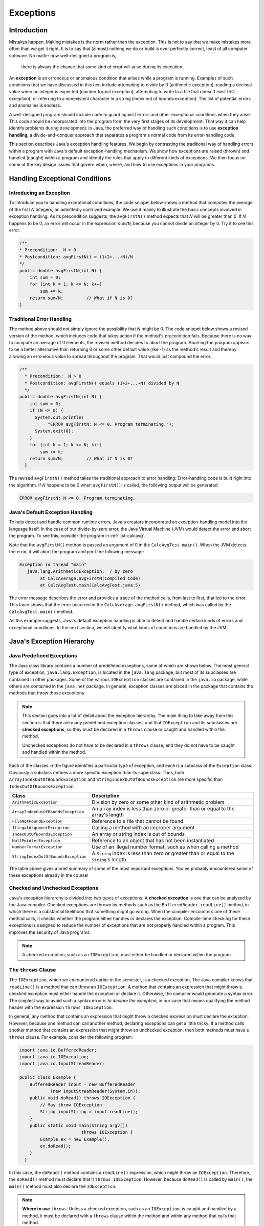 Exceptions
===========

Introduction
------------

Mistakes happen.
Making mistakes is the norm rather than the exception.
This is not to say that we make mistakes more often than we get it right.
It is to say that (almost) nothing we do or build is ever perfectly correct,
least of all computer software.
No matter how well-designed a program is,
    there is always the chance that some kind of error will arise during its execution.

An **exception** is an erroneous or anomalous condition that arises  while a program is running.
Examples of such conditions that we have discussed in this text include attempting to divide by 0
(arithmetic exception),
reading a decimal value when an integer is expected
(number format exception),
attempting to write to a file that doesn't exist (I/O exception),
or referring to a nonexistent character in a string
(index out of bounds exception).
The list of potential errors and anomalies is endless.

A well-designed program should include code to guard against errors and other exceptional conditions when they arise.
This code should be incorporated into the program from the very first stages of its development.
That way it can help identify problems during development.
In Java, the preferred way of handling such conditions is to use
**exception handling**, a  divide-and-conquer approach that separates a program's normal code from its error-handling code.

This section describes Java's exception handling features.
We begin by contrasting the traditional way of handling errors within a program with Java's default exception-handling mechanism.
We show how exceptions are raised (thrown) and handled (caught) within a program and identify the rules that apply to different kinds of exceptions.
We then focus on some of the key design issues that govern when, where,
and how to use exceptions in your programs.

Handling Exceptional Conditions
-------------------------------

Introducing an Exception
~~~~~~~~~~~~~~~~~~~~~~~~

To introduce you to handling exceptional conditions, the code snippet below shows a method that computes the average of the first *N* integers, an admittedly contrived example. We use it mainly to illustrate the basic concepts involved in exception handling. As its precondition suggests, the ``avgFirstN()`` method expects that *N* will be greater than 0. If *N* happens to be 0, an error will occur in the expression ``sum/N``, because you cannot divide an integer by 0. Try it to see this error.

.. code-block:: java

    /**
    * Precondition:  N > 0
    * Postcondition: avgFirstN() = (1+2+...+N)/N
    */
    public double avgFirstN(int N) {
        int sum = 0;
        for (int k = 1; k <= N; k++)
            sum += k;
        return sum/N;         // What if N is 0?
    } 

.. .. avembed:: AV/MHC/avgFirstN-error.html ka
..    :long_name: avgFirstN Error Example

Traditional Error Handling
~~~~~~~~~~~~~~~~~~~~~~~~~~

The method above should not simply ignore the possibility that *N* might be 0. The code snippet below shows a revised version of the method, which includes code that takes action if the method's precondition fails. Because there is no way to compute an average of 0 elements, the revised method decides to abort the program. Aborting the program appears to be a better alternative than returning 0 or some other default value (like -1) as the method's result and thereby allowing an erroneous value to spread throughout the program. That would just compound the error.

.. code-block:: java

   /**
     * Precondition:  N > 0
     * Postcondition: avgFirstN() equals (1+2+...+N) divided by N
     */
   public double avgFirstN(int N) {
       int sum = 0;
       if (N <= 0) {
         System.out.println(
              "ERROR avgFirstN: N <= 0. Program terminating.");
         System.exit(0);
       }
       for (int k = 1; k <= N; k++)
           sum += k;
       return sum/N;         // What if N is 0?
     }

The revised ``avgFirstN()`` method takes the traditional approach to error handling: Error-handling code is built right into the algorithm. If *N* happens to be 0 when ``avgFirstN()`` is called, the following output will be generated:

.. code-block:: java

   ERROR avgFirstN: N <= 0. Program terminating.


Java's Default Exception Handling
~~~~~~~~~~~~~~~~~~~~~~~~~~~~~~~~~

To help detect and handle common runtime errors, Java's creators incorporated an exception-handling model into the language itself. In the case of our divide-by-zero error, the Java Virtual Machine (JVM) would detect the error and abort the program. To see this, consider the program in :ref:`list-calcavg`.

.. _list-calcavg:

.. .. avembed:: AV/MHC/calcavg.html ka
..    :long_name: CalcAverage Example

Note that the ``avgFirstN()`` method is passed an argument of 0 in the ``CalcAvgTest.main()``. When the JVM detects the error, it will abort the program and print the following message:

.. code-block:: java

   Exception in thread "main"
      java.lang.ArithmeticException:  / by zero
           at CalcAverage.avgFirstN(Compiled Code)
           at CalcAvgTest.main(CalcAvgTest.java:5)

The error message describes the error and provides a trace of the method calls, from last to first, that led to the error. This trace shows that the error occurred in the ``CalcAverage.avgFirstN()`` method, which was called by the ``CalcAvgTest.main()`` method.

As this example suggests, Java's default exception handling is able to detect and handle certain kinds of errors and exceptional conditions. In the next section, we will identify what kinds of conditions are handled by the JVM.

Java's Exception Hierarchy
--------------------------

Java Predefined Exceptions
~~~~~~~~~~~~~~~~~~~~~~~~~~

The Java class library contains a number of predefined exceptions, some of which are shown below. The most general type of exception, ``java.lang.Exception``, is located in the ``java.lang`` package, but most of its subclasses are contained in other packages. Some of the various ``IOException`` classes are contained in the ``java.io`` package, while others are contained in the ``java.net`` package. In general, exception classes are placed in the package that contains the methods that throw those exceptions.

.. note::

    This section goes into a lot of detail about the exception hierarchy. The main thing to take away from this section is that there are many predefined exception classes, and that ``IOException`` and its subclasses are **checked exceptions**, so they must be declared in a ``throws`` clause or caught and handled within the method. 
    
    Unchecked exceptions do not have to be declared in a ``throws`` clause, and they do not have to be caught and handled within the method.

.. odsafig:: Images/jjj_exchier.png
   :align: center

Each of the classes in the figure identifies a particular type of exception, and each is a subclass of the ``Exception`` class. Obviously a subclass defines a more specific exception than its superclass. Thus, both ``ArrayIndexOutOfBoundsException`` and ``StringIndexOutOfBoundsException`` are more specific than ``IndexOutOfBoundsException``.

=================================== ====================================================
Class                               Description
=================================== ====================================================
``ArithmeticException``             Division by zero or some other kind of arithmetic problem
``ArrayIndexOutOfBoundsException``  An array index is less than zero or greater than or equal to the array's length
``FileNotFoundException``           Reference to a file that cannot be found
``IllegalArgumentException``        Calling a method with an improper argument
``IndexOutOfBoundsException``       An array or string index is out of bounds
``NullPointerException``             Reference to an object that has not been instantiated
``NumberFormatException``           Use of an illegal number format, such as when calling a method
``StringIndexOutOfBoundsException``  A ``String`` index is less than zero or greater than or equal to the ``String``'s length
=================================== ====================================================

The table above gives a brief summary of some of the most important exceptions. You've probably encountered some of these exceptions already in the course!

Checked and Unchecked Exceptions
~~~~~~~~~~~~~~~~~~~~~~~~~~~~~~~

Java's exception hierarchy is divided into two types of exceptions. A **checked exception** is one that can be analyzed by the Java compiler. Checked exceptions are thrown by methods such as the ``BufferedReader.readLine()`` method, in which there is a substantial likelihood that something might go wrong. When the compiler encounters one of these method calls, it checks whether the program either handles or declares the exception. Compile-time checking for these exceptions is designed to reduce the number of exceptions that are not properly handled within a program. This improves the security of Java programs.

.. note::

   A checked exception, such as an ``IOException``, must either be handled or declared within the program.

The ``throws`` Clause
~~~~~~~~~~~~~~~~~~~~~

The ``IOException``, which we encountered earlier in the semester, is a checked exception. The Java compiler knows that ``readLine()`` is a method that can throw an ``IOException``. A method that contains an expression that might throw a checked exception must either handle the exception or declare it. Otherwise, the compiler would generate a syntax error. The simplest way to avoid such a syntax error is to *declare the exception*, in our case that means qualifying the method header with the expression ``throws IOException``.

In general, any method that contains an expression that might throw a checked expression must declare the exception. However, because one method can call another method, declaring exceptions can get a little tricky. If a method calls another method that contains an expression that might throw an unchecked exception, then both methods must have a ``throws`` clause. For example, consider the following program:

.. code-block:: java

   import java.io.BufferedReader;
   import java.io.IOException;
   import java.io.InputStreamReader;

   public class Example {
       BufferedReader input = new BufferedReader
               (new InputStreamReader(System.in));
       public void doRead() throws IOException {
           // May throw IOException
           String inputString = input.readLine();
       }
       public static void main(String argv[])
                           throws IOException {
           Example ex = new Example();
           ex.doRead();
       }
     }

In this case, the ``doRead()`` method contains a ``readLine()`` expression, which might throw an ``IOException``. Therefore, the ``doRead()`` method must declare that it ``throws IOException``. However, because ``doRead()`` is called by ``main()``, the ``main()`` method must also declare the ``IOException``.

.. note:: 

   **Where to use** ``throws``: Unless a checked exception, such as an ``IOException``, is caught and handled by a method, it must be declared with a ``throws`` clause within the method and within any method that calls that method.

The alternative approach would be to *catch* the ``IOException`` within the body of the method. We will discuss this approach in the next section.

Unchecked Exceptions
~~~~~~~~~~~~~~~~~~~~~

An **unchecked exception** is any exception belonging to a subclass of ``RuntimeException``. Unchecked exceptions are not checked by the compiler. The possibility that some statement or expression will lead to an ``ArithmeticException`` or ``NullPointerException`` is extremely difficult to detect at compile time. The designers of Java decided that forcing programmers to declare such exceptions would not significantly improve the correctness of Java programs.

Therefore, unchecked exceptions do **not** have to be handled within a program. And they do not have to be declared in a ``throws`` clause. As shown in the chapter's early divide-by-zero exception example, unchecked exceptions are handled by Java's default exception handlers, unless your program takes specific steps to handle them directly. In many cases leaving the handling of such exceptions up to Java may be the best course of action.

The Exception Class
~~~~~~~~~~~~~~~~~~~~

The ``java.lang.Exception`` class itself is quite simple, consisting of just two constructor methods (see the figure below). The ``Throwable`` class, from which ``Exception`` is derived, is the root class of Java's exception and error hierarchy. It contains definitions for the ``getMessage()`` and ``printStackTrace()`` methods, which are two methods that we will use frequently in our error-handling routines.

.. odsafig:: Images/jjj_excuml.png
   :align: center
   :width: 20%


Trying, Throwing, and Catching an Exception
-------------------------------------------

This section will describe how to handle exceptions within the program rather than leaving them to be handled by the JVM. In Java, errors and other abnormal conditions are handled by throwing and catching exceptions. When an error or an exceptional condition is detected, you can *throw an exception* as a way of signaling the abnormal condition. This is like pulling the fire alarm. When an exception is thrown, an exception handler will catch the exception and deal with it (see the figure below).

.. figure:: Images/jjj_exchand.png
   :width: 25%
   :align: center

If we go back to our ``avgFirstN()`` example, the typical way of handling this error in Java would be to throw an exception in the ``avgFirstN()`` method and catch it in the calling method. Of course, the calling method could be in the same object or it could belong to some other object. In the latter case, the detection of the error is separated from its handling. This division of labor opens up a wide range of possibilities. For example, a program could dedicate a single object to serve as the handler for all its exceptions. The object would be sort of like the program's fire department.

To illustrate Java's ``try/throw/catch`` mechanism, let's revisit the ``CalcAvgTest`` program. The version shown below mimics the way Java's default exception handler works. If the ``avgFirstN()`` method is called with an argument that is zero or negative, an ``IllegalArgumentException`` is thrown. The exception is caught by the ``catch`` clause in the ``CalcAvgTest.main()`` method.

.. code-block:: java

   try {
     CalcAverage ca = new CalcAverage();
     System.out.println( "AVG + " + ca.avgFirstN(0));
   }
   catch (IllegalArgumentException e) { // Exception Handler
     System.out.println(e.getMessage());
     e.printStackTrace();
     System.exit(0);
   }

.. code-block:: java

    class CalcAverage {
        /**
        * Precondition:  N > 0
        * Postcondition: avgFirstN() equals the average of (1+2+...+N)
        */
        public double avgFirstN(int N) {
            int sum = 0;
            if (N <= 0) {
                throw new IllegalArgumentException("ERROR: Can't average 0 elements");
            }
            for (int k = 1; k <= N; k++) {
                sum += k;
            }
            return sum/N;         // What if N is 0?
        } 
    } 

    public class CalcAvgTest {
        public static void main(String args[]) {
            try {
                CalcAverage ca = new CalcAverage();
                System.out.println("AVG + " + ca.avgFirstN(0));
            }
            catch (IllegalArgumentException e) { // Exception Handler
                System.out.println(e.getMessage());
                e.printStackTrace();
                System.exit(0);
            }
        }
    }



In this version of the ``calcAvgTest`` program, an ``IllegalArgumentException`` thrown in ``CalcAverage.avgFirstN()``, would be handled by the catch clause in ``CalcAvgTest.main()``.

Let's go through this example step by step. The first thing to notice is that if the ``CalcAverage.avgFirstN()`` method has a zero or negative argument, it will ``throw`` an exception:

.. code-block:: java

   if (N <= 0)
      throw new IllegalArgumentException("ERROR: Illegal argument");

Note the syntax of the ``throw`` statement. It creates a new ``IllegalArgumentException`` object and passes it a message that describes the error. This message becomes part of the exception object. It can be retrieved using the ``getMessage()`` method, which is inherited from the ``Throwable`` class (Figure 2).

When a ``throw`` statement is executed, the JVM interrupts the normal execution of the program and searches for an exception handler. We will describe the details of this search shortly. In this case, the exception handler is the ``catch`` clause contained in the ``CalcAvgTest.main()`` method:

.. code-block:: java

   catch (IllegalArgumentException e) {  // Exception Handler
      System.out.println(e.getMessage());
      e.printStackTrace();
      System.exit(0);
   }

When an ``IllegalArgumentException`` is thrown, the statements within this ``catch`` clause are executed. The first statement uses the ``getMessage()`` method to print a copy of the error message. The second statement uses the ``printStackTrace()`` method, which is defined in ``Throwable`` and inherited by all ``Exception``s, to print a trace of the method calls leading up to the exception. The last statement causes the program to terminate.

When we run this program, the following output will be generated as a result of the illegal argument error:

.. code-block:: java

    ERROR: Can't average 0 elements
    java.lang.IllegalArgumentException: ERROR: Can't average 0 elements
            at CalcAverage.avgFirstN(CalcAverage.java:9)
            at CalcAvgTest.main(CalcAvgTest.java:6)

Thus, as in the previous example of Java's default exception handler, our exception handler also prints out a description of the error and a trace of the method calls that led up to the error. However, in this example, we are directly handling the exception rather than leaving it up to Java's default exception handler. Of course, this example is intended mainly for illustrative purposes. It would make little sense to write our own exception handler if it does nothing more than mimic Java's default handler.

Finally, note that the ``catch`` clause is associated with a ``try`` block. The handling of exceptions in Java takes place in two parts: First, we *try* to execute some statements, which may or may not lead to an exception. These are the statements contained within the ``try`` clause:

.. code-block:: java

   try {
       CalcAverage ca = new CalcAverage();
       System.out.println( "AVG + " + ca.avgFirstN(0));        
     }

Second, we provide one or more ``catch`` clauses to handle particular types of exceptions. In this case, we are only handling ``IllegalArgumentException``s.

As we said earlier, throwing an exception is like pulling a fire alarm. The throw occurs somewhere within the scope of the ``try`` block. The "fire department" in this case is the code contained in the ``catch`` clause that immediately follows the try block. This is the exception handler for this particular exception. There's something like a game of catch going on here: Some method within the try block throws an ``Exception`` object, which is caught and handled by the catch block located in some other object (Figure 2).

.. figure:: Images/jjj_exccatch.png
   :width: 40%
   :align: center


**Playing catch:** in this design, the ``IllegalArgumentException`` is thrown by the ``CalcAverage.avgFirstN()`` method and caught by the catch clause within ``CalcAvgTest.main()`` method.

Separating Error Checking from Error Handling
~~~~~~~~~~~~~~~~~~~~~~~~~~~~~~~~~~~~~~~~~~~~~

As we see in the ``CalcAvgTest`` example, an important difference between Java's exception handling and more traditional approaches is that error handling can be separated from the normal flow of execution within a program. The ``CalcAverage.avgFirstN()`` method still checks for the error and it still ``throws`` ``IllegalArgumentException`` if *N* does not satisfy the method's precondition. But it does not contain code for handling the exception. The exception-handling code is located in the ``CalcAvgTest`` class.

Thus, the ``CalcAvgTest`` program creates a clear separation between the normal algorithm and the exception-handling code. One advantage of this design is that the normal algorithm is uncluttered by error-handling code and, therefore, easier to read.

Another advantage is that the program's response to errors has been organized into one central location. By locating the exception handler in ``CalcAvgTest.main()``, one exception handler can be used to handle other errors of that type. For example, this catch clause could handle *all* ``IllegalArgumentException``s that get thrown in the program. Its use of ``printStackTrace()`` will identify exactly where the exception occurred. In fact, because a Java application starts in the ``main()`` method, encapsulating all of a program's executable statements within a single ``try`` block in the ``main()`` method will effectively handle all the exceptions that occur within a program.

A key element of Java's exception-handling mechanism is that the exception handler—the catch block—is distinct from the code that throws the exception—the try block. The try block contains the normal algorithm. The catch block contains code for handling exceptional conditions.

Syntax and Semantics of Try/Throw/Catch
---------------------------------------

A *try block* begins with the keyword ``try`` followed by a block of code enclosed within curly braces. A *catch clause* or *catch block* consists of the keyword ``catch``, followed by a parameter declaration that identifies the type of ``Exception`` being caught, followed by a collection of statements enclosed within curly braces. These are the statements that handle the exception by taking appropriate action.

Once an exception is thrown, control is transferred out of the try block to an appropriate catch block. Control does not return to the try block.

The complete syntax of the ``try/catch`` statement is summarized below.

.. code-block:: java

   try {
         // Block of statements
         // At least one of which may throw an exception
         if ( /* Some condition obtains */ )
             throw new ExceptionName();
    } catch (ExceptionName ParameterName) {
        // Block of statements to be executed
        // If the ExceptionName exception is thrown in try
    }  catch (ExceptionName2 ParameterName) {
        // Block of statements to be executed
        // If the ExceptionName2 exception is thrown in try
   ...  // Possibly other catch clauses
   } finally {
        // Optional block of statements that is executed
        // Whether an exception is thrown or not
    }

The try block is meant to include a statement or statements that might throw an exception. The catch blocks—there can be one or more—are meant to handle exceptions that are thrown in the try block. A catch block will handle any exception that matches its parameter class, including subclasses of that class. The *finally block* clause is an optional clause that is always executed, whether an exception is thrown or not.

The statements in the try block are part of the program's normal flow of execution. By encapsulating a group of statements within a try block, you thereby indicate that one or more exceptions may be thrown by those statements, and that you intend to catch them. In effect, you are *trying* a block of code with the possibility that something might go wrong.

If an exception is thrown within a try block, Java exits the block and transfers control to the first ``catch`` block that matches the particular kind of exception that was thrown. Exceptions are thrown by using the ``throw`` statement, which takes the following general form:

.. code-block:: java

   throw new ExceptionClassName(OptionalMessageString);

The keyword ``throw`` is followed by the instantiation of an object of the ``ExceptionClassName`` class. This is done the same way we instantiate any object in Java: by using the ``new`` operator and invoking one of the exception's constructor methods. Some of the constructors take an ``OptionalMessageString``, which is the message that gets returned by the exception's ``getMessage()`` method.

A ``catch`` block has the following general form:

.. code-block:: java

   catch (ExceptionClassName ParameterName) {
       // Exception handling statements
     }

A ``catch`` block is very much like a method definition. It contains a parameter, which specifies the class of exception that is handled by that block. The *ParameterName* can be any valid identifier, but it is customary to use ``e`` as the ``catch`` block parameter. The parameter's scope is limited to the catch block, and it is used to refer to the caught exception.

The *ExceptionClassName* must be one of the classes in Java's exception hierarchy (see Figure 2). A thrown exception will match any parameter of its own class or any of its superclasses. Thus, if an ``ArithmeticException`` is thrown, it will match both an ``ArithmeticException`` parameter and an ``Exception`` parameter, because ``ArithmeticException`` is a subclass of ``Exception``.

Note that there can be multiple ``catch`` clauses associated with a given ``try`` block, and the order with which they are arranged is important. A thrown exception will be caught by the first ``catch`` clause it matches. Therefore, ``catch`` clauses should be arranged in order from most specific to most general (See the exception hierarchy in Figure 2). If a more general catch clause precedes a more specific one, it will prevent the more specific one from executing. In effect, the more specific clause will be hidden by the more general one. You might as well just not have the more specific clause at all.

To illustrate how to arrange catch clauses, suppose an ``ArithmeticException`` is thrown in the following ``try/catch`` statement:

.. code-block:: java

   try {
        // Suppose an ArithmeticException is thrown here
   } catch (ArithmeticException e) {
        System.out.println("ERROR: " + e.getMessage() );
        e.printStackTrace();
        System.exit(1);
   } catch (Exception e) {
        System.out.println("ERROR: " + e.getMessage() );
       }

In this case, the exception would be handled by the more specific ``ArithmeticException`` block. On the other hand, if some other kind of exception is raised, it will be caught by the second catch clause. The ``Exception`` class will match any exception that is thrown. Therefore, it should always occur last in a sequence of ``catch`` clauses. Catch clauses should be arranged from most specific to most general. The ``Exception`` clause should always be the last in the sequence.

   
Restrictions on the ``try/catch/finally`` Statement
~~~~~~~~~~~~~~~~~~~~~~~~~~~~~~~~~~~~~~~~~~~~~~~~~~~

There are several important restrictions that apply to Java's exception-handling mechanism. We'll describe these in more detail later in this chapter.

* A try block must be immediately followed by one or more catch clauses and a catch clause may only follow a try block.

* A ``throw`` statement is used to throw both checked exceptions and unchecked exceptions, where unchecked exceptions are those belonging to ``RuntimeException`` or its subclasses. Unchecked exceptions need not be caught by the program.


.. note::

   **Try/Catch Syntax**: A try block must be followed immediately—with no intervening code—by one or more catch blocks. A catch block can only be preceded by a try block or by another catch block. You may not place intervening code between catch blocks.

Exception Propagation: Searching for a Catch Block
--------------------------------------------------

When an exception is thrown, Java searches for a catch clause to handle it. This search process involves looking through the program's structure and method calls to find an appropriate exception handler.

Java uses a method call stack to keep track of the program's execution. A *method call stack* is a data structure that behaves like a stack of dishes in a cafeteria. For each method call, a *method call block* is placed on top of the stack (like a dish), and when a particular method call returns, its block is removed from the top of the stack. In the figure below, the method call stack for the ``Propagate`` program is shown. The curved arrows give a trace of the method calls leading to the program's present state.

.. figure:: Images/jjj_stack.png
   :width: 50%
   :align: center


An important feature of the method call stack is that the current executing method is always represented by the top block on the method call stack. If an exception occurs during that method call, Java can trace backward through the method calls to find an exception handler for that exception. In this figure, you can visualize this back trace as a matter of reversing the direction of the curved arrows.

To find a matching catch block for an exception, Java performs a *method stack trace*. The basic idea is that Java traces backward through the program until it finds an appropriate catch clause. The search begins within the block that threw the exception. If the exception is not caught by the block in which it is thrown, Java searches the enclosing block. If it is not caught within the enclosing block, Java searches the next higher enclosing block, and so on.

If the exception is not caught at all within the method in which it was thrown, Java uses the method call stack to search backward through the method calls that were made leading up to the exception. In the case of our ``CalcAvgTest()`` example, Java would search backward to the ``CalcAvgTest.main()`` method, which is where ``avgFirstN()`` was called, and it would find the ``catch`` clause there for handling ``IllegalArgumentException``s. It would, therefore, execute that catch clause.

